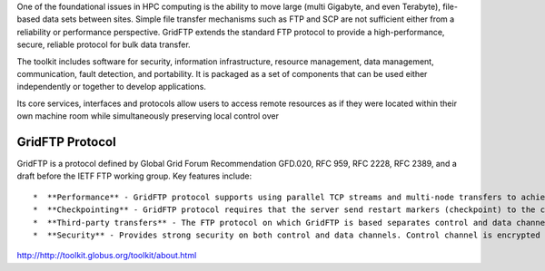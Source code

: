 One of the foundational issues in HPC computing is the ability to move large (multi Gigabyte, and even Terabyte), file-based data sets between sites. Simple file transfer mechanisms such as FTP and SCP are not sufficient either from a reliability or performance perspective. GridFTP extends the standard FTP protocol to provide a high-performance, secure, reliable protocol for bulk data transfer.

The toolkit includes software for security, information infrastructure, resource management, data management, communication, fault detection, and portability. It is packaged as a set of components that can be used either independently or together to develop applications.

Its core services, interfaces and protocols allow users to access remote resources as if they were located within their own machine room while simultaneously preserving local control over 

GridFTP Protocol
________________

GridFTP is a protocol defined by Global Grid Forum Recommendation GFD.020, RFC 959, RFC 2228, RFC 2389, and a draft before the IETF FTP working group. Key features include::

  *  **Performance** - GridFTP protocol supports using parallel TCP streams and multi-node transfers to achieve high performance.
  *  **Checkpointing** - GridFTP protocol requires that the server send restart markers (checkpoint) to the client.
  *  **Third-party transfers** - The FTP protocol on which GridFTP is based separates control and data channels, enabling third-party transfers, that is, the transfer of data between two end hosts, mediated by a third host.
  *  **Security** - Provides strong security on both control and data channels. Control channel is encrypted by default. Data channel is authenticated by default with optional integrity protection and encryption.

http://http://toolkit.globus.org/toolkit/about.html
